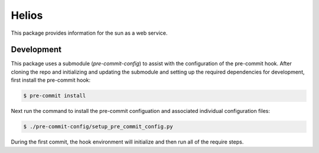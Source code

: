 Helios
######

This package provides information for the sun as a web service.

Development
-----------

This package uses a submodule (`pre-commit-config`) to assist with the configuration of the pre-commit hook. After cloning the repo and initializing and updating the submodule and setting up the required dependencies for development, first install the pre-commit hook:

.. code-block:: bash

    $ pre-commit install

Next run the command to install the pre-commit configuation and associated individual configuration files:

.. code-block:: bash

    $ ./pre-commit-config/setup_pre_commit_config.py

During the first commit, the hook environment will initialize and then run all of the require steps.
